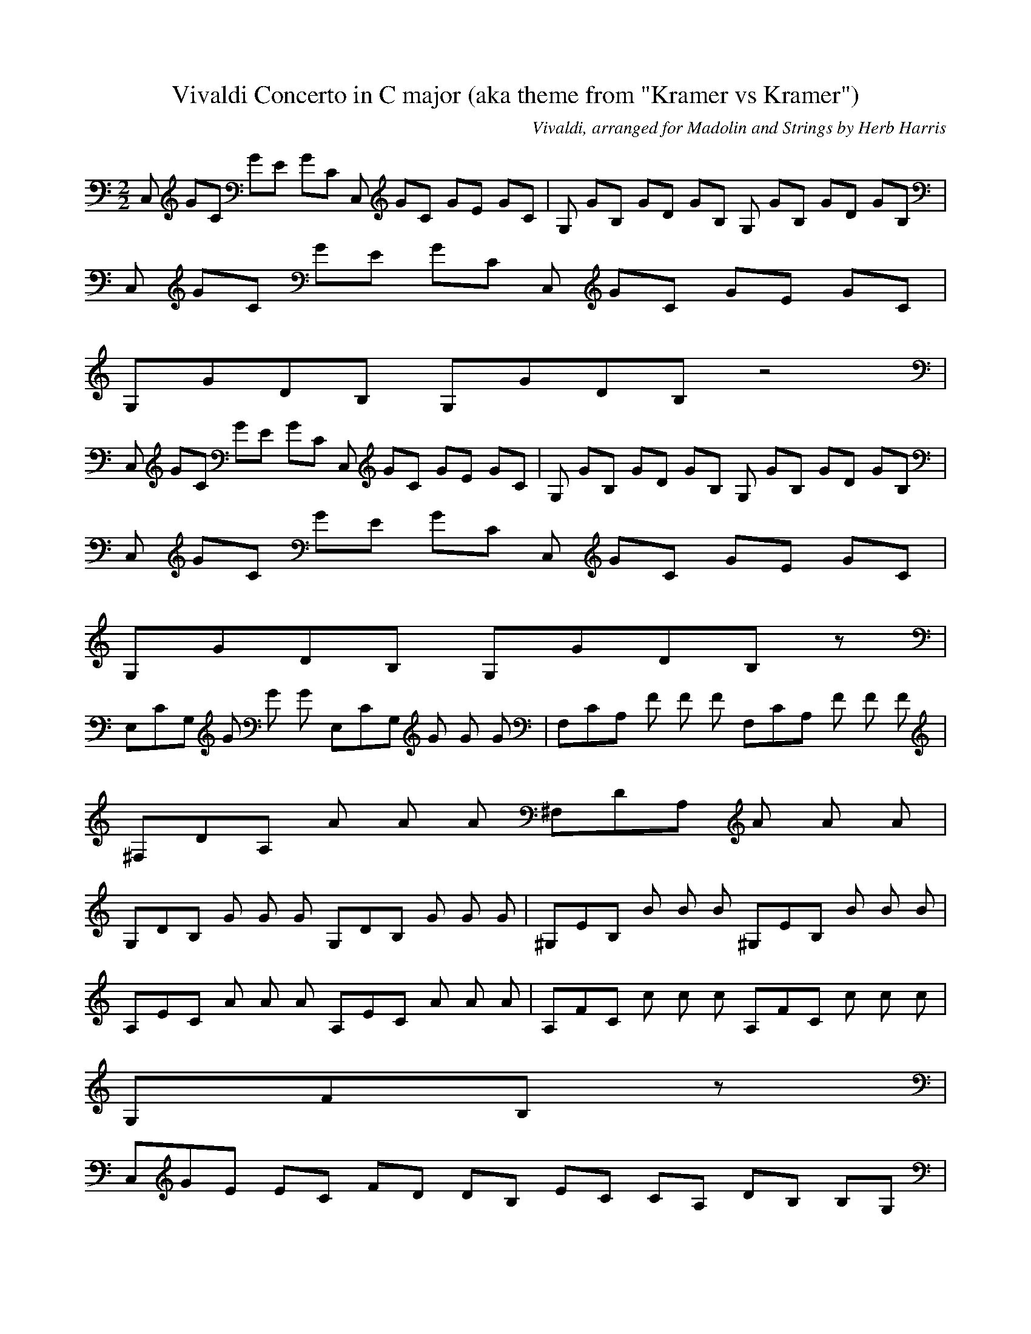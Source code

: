 X:1
T:Vivaldi Concerto in C major (aka theme from "Kramer vs Kramer")
C:Vivaldi, arranged for Madolin and Strings by Herb Harris
Z:Hoho windfola server
M:2/2
L:1/8
Q:80 =1/2
K:C
C, G/3C2/3 G/3E2/3 G/3C2/3 C, G/3C2/3 G/3E2/3 G/3C2/3| G, G/3B,2/3 G/3D2/3 G/3B,2/3 G, G/3B,2/3 G/3D2/3 G/3B,2/3 |
C, G/3C2/3 G/3E2/3 G/3C2/3 C, G/3C2/3 G/3E2/3 G/3C/3 |
G,/3G/3D/3B,3/3 G,/3G/3D/3B,4/3 z4 |
C, G/3C2/3 G/3E2/3 G/3C2/3 C, G/3C2/3 G/3E2/3 G/3C2/3| G, G/3B,2/3 G/3D2/3 G/3B,2/3 G, G/3B,2/3 G/3D2/3 G/3B,2/3 |
C, G/3C2/3 G/3E2/3 G/3C2/3 C, G/3C2/3 G/3E2/3 G/3C/3 |
G,/3G/3D/3B,3/3 G,/3G/3D/3B,4/3 z11/3 |
E,/3C/3G,2/3 G G G2/3 E,/3C/3G,2/3 G G G2/3| F,/3C/3A,2/3 F F F2/3 F,/3C/3A,2/3 F F F2/3 |
^F,/3D/3A,2/3 A A A2/3 ^F,/3D/3A,2/3 A A A2/3 |
G,/3D/3B,2/3 G G G2/3 G,/3D/3B,2/3 G G G2/3| ^G,/3E/3B,2/3 B B B2/3 ^G,/3E/3B,2/3 B B B2/3 |
A,/3E/3C/3 A A A2/3 A,/3E/3C/3 A A A2/3| A,/3F/3C2/3 c c c2/3 A,/3F/3C2/3 c c c2/3 |
G,/3F/3B,5/3 z17/3 |
C,/3G/3E2/3 E/3C2/3 F/3D2/3 D/3B,2/3 E/3C2/3 C/3A,2/3 D/3B,2/3 B,/3G,2/3 |
C,/3G/3E2/3 E/3C2/3 F/3D2/3 D/3B,2/3 E/3C2/3 C/3A,2/3 D/3B,2/3 B,/3G,2/3 |
C,/3G/3E/3C3/3 E,/3G/3E/3C/3 F, G,5/3 G,/3B/3G/3F/3D2/3| C,/3c/3G/3E/3C9/3 z2 C5/3 |
C,/3G/3E,2/3 E F D E2/3 E,/3C2/3 F/3D2/3 D,/3B,2/3 |
C,/3G/3E,2/3 E F D E2/3 E,/3C2/3 F/3D2/3 D,/3B,2/3 |
C,/3A/3F,2/3 F G E F2/3 F,/3D2/3 G,/3E2/3 E,/3C2/3 |
G,/3B/3G,/3D,/3 G A F G E F D2/3| C,/3E/3G,2/3 G G G E C2/3 E,/3C/3G,2/3 C2/3 |
F,/3C/3A,2/3 C2/3 A,/3C2/3 G,/3C2/3 F,/3A, C2/3 E,/3C C2/3 |
D,/3F/3A2/3 A A A F D2/3 F,/3D/3A2/3 D2/3| G,/3D/3B2/3 D2/3 B,/3D2/3 A,/3D2/3 G,/3B, D2/3 F,/3D2/3 D |
E,/3G/3B,2/3 B B B G E2/3 G,/3E/3B,2/3 E2/3 |
A,/3E/3C2/3 E2/3 C/3E2/3 B,/3E2/3 A,/3C E2/3 G,/3E E2/3| F,/3A/3C2/3 c c c A F2/3 A,/3F/3C2/3 F2/3 |
G,/3F/3B5/3 D2 z2 G,5/3| C,/3E2/3 C/3e2/3 B,/3e2/3 C/3e2/3 C,/3E2/3 C/3e2/3 B,/3e2/3 C/3e2/3 |
D,/3F2/3 C/3f2/3 B,/3f2/3 C/3f2/3 D,/3F2/3 C/3f2/3 B,/3f2/3 C/3f2/3| E,/3G2/3 C/3g2/3 B,/3g2/3 C/3g2/3 E,/3G2/3 C/3g2/3 B,/3g2/3 C/3g2/3 |
F,/3A2/3 C/3a2/3 B,/3a2/3 C/3a2/3 F,/3A2/3 C/3a2/3 B,/3a2/3 C/3a2/3 |
G,/3B2/3 D/3b2/3 D/3b2/3 D/3b2/3 G,/3B2/3 D/3b2/3 D/3b2/3 D/3b2/3| ^F,/3a ^f/3d/3 G,/3^f/3d2/3 ^f/3d/3 A,/3a ^f/3d/3 ^F,/3^f/3d2/3 ^f/3d/3 |
D,/3a ^f/3c/3 ^F,/3^f/3d/3c/3 ^f/3c/3 E,/3a ^f/3c/3 D,/3^f/3d/3c/3 ^f/3c/3 |
G,/3B g2/3 G,/3g g2/3 G,/3B g2/3 G,/3g g2/3| D,/3A/3C/3G,/3 g2/3 D,/3g/3C/3A,/3 g2/3 D,/3A/3C/3G,/3 g2/3 D,/3g/3C/3A,/3 g2/3 |
D,/3A/3C/3^F,/3 ^f2/3 D,/3^f/3C/3A,/3 ^f2/3 D,/3A/3C/3^F,/3 ^f2/3 D,/3^f/3C/3A,/3F,2/3 |
G,/3g/3G/3 G,/3B2/3 G,/3B2/3 G,/3B2/3 G,/3G2/3 G,/3B2/3 G,/3B2/3 G,/3B2/3 |
D,/3A,2/3 ^F,/3A2/3 ^F,/3A2/3 ^F,/3A2/3 D,/3A,2/3 ^F,/3A2/3 ^F,/3A2/3 ^F,/3A2/3 |
G,/3B,2/3 G,/3B2/3 G,/3B2/3 G,/3B2/3 G,/3B,2/3 G,/3B2/3 G,/3B2/3 G,/3B2/3 |
D,/3A/3^F4/3 C,/3^F B, A,5/3 ^G,/3B/3E/3D3/3 |
A,/3C2/3 A,/3c2/3 A,/3c2/3 A,/3c2/3 A,/3C2/3 A,/3c2/3 A,/3c2/3 A,/3c2/3 |
E,/3B,2/3 E,/3B2/3 E,/3^G2/3 E,/3B2/3 E,/3B,2/3 E,/3B2/3 E,/3^G2/3 E,/3B2/3 |
A,/3C2/3 A,/3c2/3 A,/3c2/3 A,/3c2/3 A,/3C2/3 A,/3c2/3 A,/3c2/3 A,/3c2/3 |
E,/3B/3^G4/3 D,/3^G5/3 C,/3E5/3 B,/3^G/3D4/3 |
A,/3A/3C/3E,/3 E F/3D2/3 D/3B,2/3 E/3C2/3 C/3A,2/3 D/3B,2/3 B,/3^G/3 |
A,/3A/3C/3E,/3 E F/3D2/3 D/3B,2/3 E/3C2/3 C/3A,2/3 D/3B,2/3 B,/3^G/3 |
A,/3C/3E,5/3 A/3C5/3 B/3D5/3 ^G/3E/3^B,3/3| A,/3A/3C23/3
